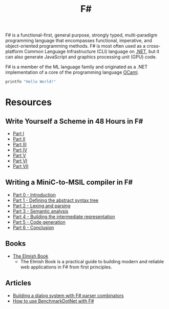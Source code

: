 #+title: F#
#+roam_alias: "fsharp"

F# is a functional-first, general purpose, strongly typed, multi-paradigm programming language that encompasses functional, imperative, and object-oriented programming methods. F# is most often used as a cross-platform Common Language Infrastructure (CLI) language on [[file:20201227163827-net.org][.NET]], but it can also generate JavaScript and graphics processing unit (GPU) code.

F# is a member of the ML language family and originated as a .NET implementation of a core of the programming language [[file:20201227172614-ocaml.org][OCaml]].

#+BEGIN_SRC fsharp
printfn "Hello World!"
#+END_SRC

* Resources

** Write Yourself a Scheme in 48 Hours in F#

- [[https://www.lucabol.com/posts/2011-06-30-write-yourself-a-scheme-in-48-hours-in-f-part-i/][Part I]]
- [[https://www.lucabol.com/posts/2011-07-08-write-yourself-a-scheme-in-48-hours-in-f-part-ii/][Part II]]
- [[https://www.lucabol.com/posts/2011-07-15-write-yourself-a-scheme-in-48-hours-in-f-part-iii/][Part III]]
- [[https://www.lucabol.com/posts/2011-07-22-write-yourself-a-scheme-in-48-hours-part-iv/][Part IV]]
- [[https://www.lucabol.com/posts/2011-07-29-write-yourself-a-scheme-in-48-hours-part-iv-2/][Part V]]
- [[https://www.lucabol.com/posts/2011-08-05-write-yourself-a-scheme-in-48-hours-in-f-part-vi/][Part VI]]
- [[https://www.lucabol.com/posts/2011-08-12-write-yourself-a-scheme-in-48-hours-in-f-part-vii/][Part VII]]

** Writing a MiniC-to-MSIL compiler in F#

- [[http://timjones.io/blog/archive/2014/04/13/writing-a-minic-to-msil-compiler-in-fsharp-part-0-introduction][Part 0 - Introduction]]
- [[http://timjones.io/blog/archive/2014/04/20/writing-a-minic-to-msil-compiler-in-fsharp-part-1-defining-the-abstract-syntax-tree][Part 1 - Defining the abstract syntax tree]]
- [[http://timjones.io/blog/archive/2014/05/29/writing-a-minic-to-msil-compiler-in-fsharp-part-2-lexing-and-parsing][Part 2 - Lexing and parsing]]
- [[http://timjones.io/blog/archive/2014/06/20/writing-a-minic-to-msil-compiler-in-fsharp-part-3-semantic-analysis][Part 3 - Semantic analysis]]
- [[http://timjones.io/blog/archive/2014/08/23/writing-a-minic-to-msil-compiler-in-fsharp-part-4-building-the-intermediate-representation][Part 4 - Building the intermediate representation]]
- [[http://timjones.io/blog/archive/2014/09/13/writing-a-minic-to-msil-compiler-in-fsharp-part-5-code-generation][Part 5 - Code generation]]
- [[http://timjones.io/blog/archive/2014/09/14/writing-a-minic-to-msil-compiler-in-fsharp-part-6-conclusion][Part 6 - Conclusion]]

** Books

- [[https://zaid-ajaj.github.io/the-elmish-book/#/][The Elmish Book]]
  - The Elmish Book is a practical guide to building modern and reliable web applications in F# from first principles.

** Articles

- [[https://nick-fisher.com/articles/building-a-dialog-system-with-fsharp-parser-combinators/][Building a dialog system with F# parser combinators]]
- [[https://phillipcarter.dev/posts/benchmarking-fsharp.html][How to use BenchmarkDotNet with F#]]
